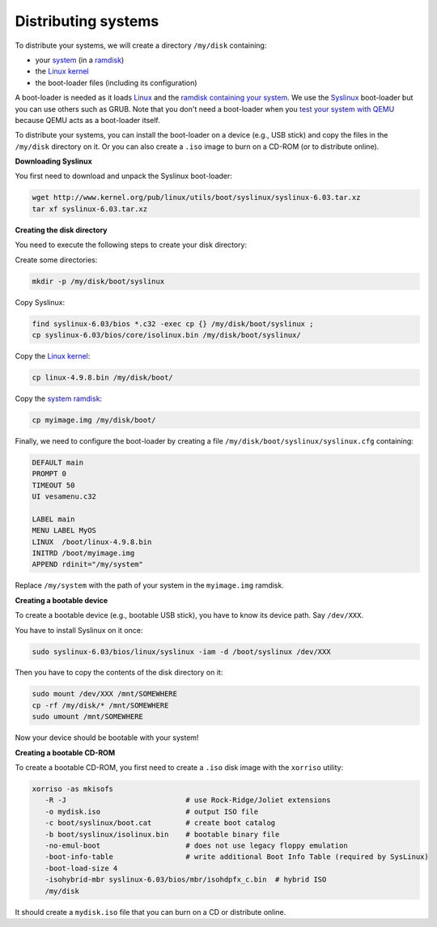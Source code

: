 Distributing systems
--------------------

To distribute your systems, we will create a directory ``/my/disk`` containing:

* your `system </system/manual/booting/building>`_ (in a `ramdisk
  </system/manual/booting/ramdisk>`_)
* the `Linux kernel </system/manual/booting/linux>`_
* the boot-loader files (including its configuration)

A boot-loader is needed as it loads `Linux </system/manual/booting/linux>`_ and
the `ramdisk containing your system </system/manual/booting/ramdisk>`_. We use
the `Syslinux <http://syslinux.org>`_ boot-loader but you can use others such as
GRUB. Note that you don't need a boot-loader when you `test your system with
QEMU </system/manual/booting/QEMU>`_ because QEMU acts as a boot-loader itself.

To distribute your systems, you can install the boot-loader on a device (e.g.,
USB stick) and copy the files in the ``/my/disk`` directory on it. Or you can
also create a ``.iso`` image to burn on a CD-ROM (or to distribute online).


**Downloading Syslinux**


You first need to download and unpack the Syslinux boot-loader:

.. code:: bash

   wget http://www.kernel.org/pub/linux/utils/boot/syslinux/syslinux-6.03.tar.xz
   tar xf syslinux-6.03.tar.xz


**Creating the disk directory**

You need to execute the following steps to create your disk directory:

Create some directories:

.. code:: bash

   mkdir -p /my/disk/boot/syslinux

Copy Syslinux:

.. code:: bash

   find syslinux-6.03/bios *.c32 -exec cp {} /my/disk/boot/syslinux ;
   cp syslinux-6.03/bios/core/isolinux.bin /my/disk/boot/syslinux/

Copy the `Linux kernel </system/manual/booting/linux>`_:

.. code:: bash

   cp linux-4.9.8.bin /my/disk/boot/

Copy the `system ramdisk </system/manual/booting/ramdisk>`_:

.. code:: bash

   cp myimage.img /my/disk/boot/

Finally, we need to configure the boot-loader by creating a file
``/my/disk/boot/syslinux/syslinux.cfg`` containing:

.. code::

   DEFAULT main
   PROMPT 0
   TIMEOUT 50
   UI vesamenu.c32
   
   LABEL main
   MENU LABEL MyOS
   LINUX  /boot/linux-4.9.8.bin
   INITRD /boot/myimage.img
   APPEND rdinit="/my/system"

Replace ``/my/system`` with the path of your system in the ``myimage.img``
ramdisk.


**Creating a bootable device**

To create a bootable device (e.g., bootable USB stick), you have to know its
device path. Say ``/dev/XXX``.

You have to install Syslinux on it once:

.. code:: bash

   sudo syslinux-6.03/bios/linux/syslinux -iam -d /boot/syslinux /dev/XXX 

Then you have to copy the contents of the disk directory on it:

.. code:: bash

   sudo mount /dev/XXX /mnt/SOMEWHERE
   cp -rf /my/disk/* /mnt/SOMEWHERE
   sudo umount /mnt/SOMEWHERE

Now your device should be bootable with your system!


**Creating a bootable CD-ROM**

To create a bootable CD-ROM, you first need to create a ``.iso`` disk image with the ``xorriso`` utility:

.. code:: bash

   xorriso -as mkisofs
      -R -J                            # use Rock-Ridge/Joliet extensions
      -o mydisk.iso                    # output ISO file
      -c boot/syslinux/boot.cat        # create boot catalog
      -b boot/syslinux/isolinux.bin    # bootable binary file
      -no-emul-boot                    # does not use legacy floppy emulation
      -boot-info-table                 # write additional Boot Info Table (required by SysLinux)
      -boot-load-size 4
      -isohybrid-mbr syslinux-6.03/bios/mbr/isohdpfx_c.bin  # hybrid ISO
      /my/disk

It should create a ``mydisk.iso`` file that you can burn on a CD or distribute
online.
